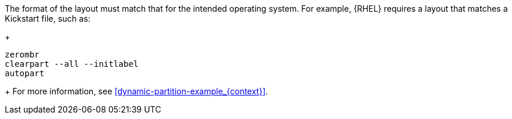 The format of the layout must match that for the intended operating system.
For example, {RHEL} requires a layout that matches a Kickstart file, such as:
+
----
zerombr
clearpart --all --initlabel
autopart
----
+
For more information, see xref:dynamic-partition-example_{context}[].

